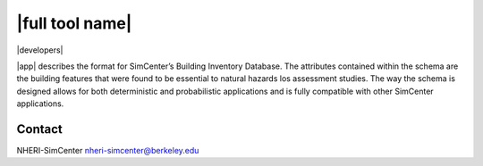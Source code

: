 |full tool name|
============================================

|developers|

|app| describes the format for SimCenter’s Building Inventory Database. The attributes contained within the schema are the building features that were found to be essential to natural hazards los assessment studies. The way the schema is designed allows for both deterministic and probabilistic applications and is fully compatible with other SimCenter applications.


Contact
---------------------------
NHERI-SimCenter nheri-simcenter@berkeley.edu
